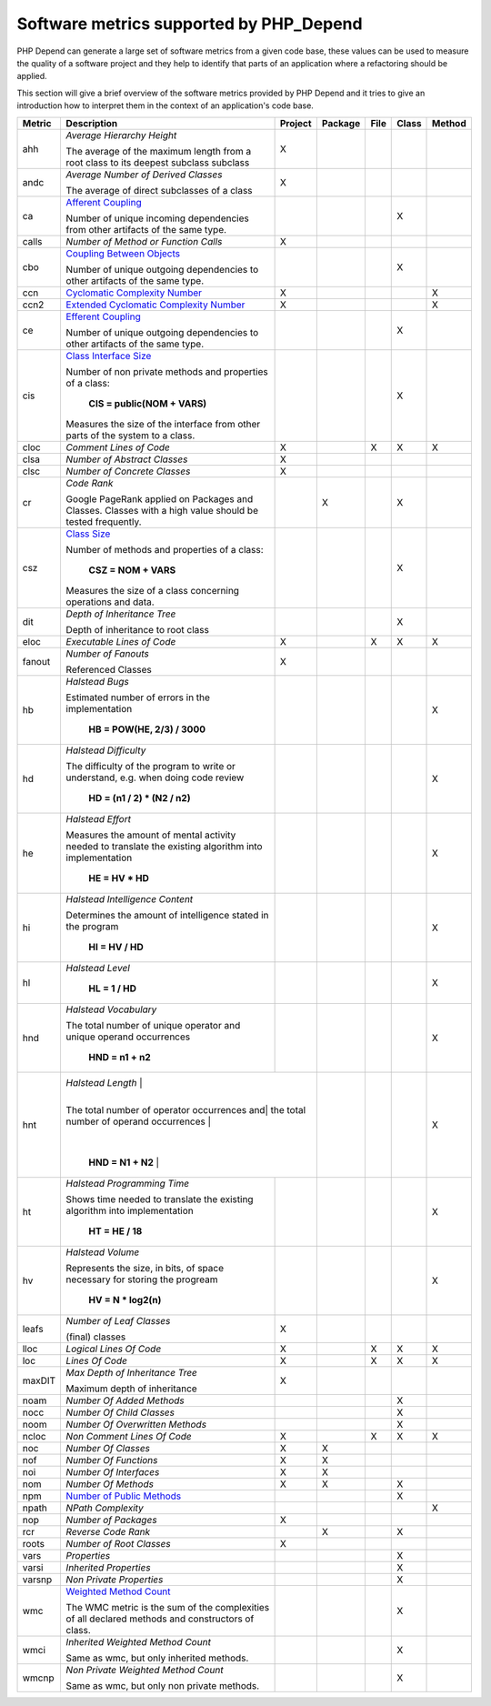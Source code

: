 ========================================
Software metrics supported by PHP_Depend
========================================

.. contents::
   :depth: 2

PHP Depend can generate a large set of software metrics from a given code base,
these values can be used to measure the quality of a software project and they
help to identify that parts of an application where a refactoring should be
applied.

This section will give a brief overview of the software metrics provided by PHP
Depend and it tries to give an introduction how to interpret them in the context
of an application's code base.


+--------+--------------------------------------------+---------+---------+------+-------+--------+
| Metric | Description                                | Project | Package | File | Class | Method |
+========+============================================+=========+=========+======+=======+========+
| ahh    | *Average Hierarchy Height*                 | X       |         |      |       |        |
|        |                                            |         |         |      |       |        |
|        | The average of the maximum length from a   |         |         |      |       |        |
|        | root class to its deepest subclass         |         |         |      |       |        |
|        | subclass                                   |         |         |      |       |        |
+--------+--------------------------------------------+---------+---------+------+-------+--------+
| andc   | *Average Number of Derived Classes*        | X       |         |      |       |        |
|        |                                            |         |         |      |       |        |
|        | The average of direct subclasses of a      |         |         |      |       |        |
|        | class                                      |         |         |      |       |        |
+--------+--------------------------------------------+---------+---------+------+-------+--------+
| ca     | `Afferent Coupling`__                      |         |         |      | X     |        |
|        |                                            |         |         |      |       |        |
|        | Number of unique incoming dependencies     |         |         |      |       |        |
|        | from other artifacts of the same type.     |         |         |      |       |        |
+--------+--------------------------------------------+---------+---------+------+-------+--------+
| calls  | *Number of Method or Function Calls*       | X       |         |      |       |        |
+--------+--------------------------------------------+---------+---------+------+-------+--------+
| cbo    | `Coupling Between Objects`__               |         |         |      | X     |        |
|        |                                            |         |         |      |       |        |
|        | Number of unique outgoing dependencies     |         |         |      |       |        |
|        | to other artifacts of the same type.       |         |         |      |       |        |
+--------+--------------------------------------------+---------+---------+------+-------+--------+
| ccn    | `Cyclomatic Complexity Number`__           | X       |         |      |       | X      |
|        |                                            |         |         |      |       |        |
+--------+--------------------------------------------+---------+---------+------+-------+--------+
| ccn2   | `Extended Cyclomatic Complexity Number`__  | X       |         |      |       | X      |
|        |                                            |         |         |      |       |        |
+--------+--------------------------------------------+---------+---------+------+-------+--------+
| ce     | `Efferent Coupling`__                      |         |         |      | X     |        |
|        |                                            |         |         |      |       |        |
|        | Number of unique outgoing dependencies     |         |         |      |       |        |
|        | to other artifacts of the same type.       |         |         |      |       |        |
+--------+--------------------------------------------+---------+---------+------+-------+--------+
| cis    | `Class Interface Size`__                   |         |         |      | X     |        |
|        |                                            |         |         |      |       |        |
|        | Number of non private methods and          |         |         |      |       |        |
|        | properties of a class:                     |         |         |      |       |        |
|        |                                            |         |         |      |       |        |
|        |   **CIS = public(NOM + VARS)**             |         |         |      |       |        |
|        |                                            |         |         |      |       |        |
|        | Measures the size of the interface from    |         |         |      |       |        |
|        | other parts of the system to a class.      |         |         |      |       |        |
+--------+--------------------------------------------+---------+---------+------+-------+--------+
| cloc   | *Comment Lines of Code*                    | X       |         | X    | X     | X      |
+--------+--------------------------------------------+---------+---------+------+-------+--------+
| clsa   | *Number of Abstract Classes*               | X       |         |      |       |        |
+--------+--------------------------------------------+---------+---------+------+-------+--------+
| clsc   | *Number of Concrete Classes*               | X       |         |      |       |        |
+--------+--------------------------------------------+---------+---------+------+-------+--------+
| cr     | *Code Rank*                                |         | X       |      | X     |        |
|        |                                            |         |         |      |       |        |
|        | Google PageRank applied on Packages        |         |         |      |       |        |
|        | and Classes. Classes with a high           |         |         |      |       |        |
|        | value should be tested frequently.         |         |         |      |       |        |
+--------+--------------------------------------------+---------+---------+------+-------+--------+
| csz    | `Class Size`__                             |         |         |      | X     |        |
|        |                                            |         |         |      |       |        |
|        | Number of methods and properties of a      |         |         |      |       |        |
|        | class:                                     |         |         |      |       |        |
|        |                                            |         |         |      |       |        |
|        |   **CSZ = NOM + VARS**                     |         |         |      |       |        |
|        |                                            |         |         |      |       |        |
|        | Measures the size of a class concerning    |         |         |      |       |        |
|        | operations and data.                       |         |         |      |       |        |
|        |                                            |         |         |      |       |        |
+--------+--------------------------------------------+---------+---------+------+-------+--------+
| dit    | *Depth of Inheritance Tree*                |         |         |      | X     |        |
|        |                                            |         |         |      |       |        |
|        | Depth of inheritance to root class         |         |         |      |       |        |
+--------+--------------------------------------------+---------+---------+------+-------+--------+
| eloc   | *Executable Lines of Code*                 | X       |         | X    | X     | X      |
+--------+--------------------------------------------+---------+---------+------+-------+--------+
| fanout | *Number of Fanouts*                        | X       |         |      |       |        |
|        |                                            |         |         |      |       |        |
|        | Referenced Classes                         |         |         |      |       |        |
+--------+--------------------------------------------+---------+---------+------+-------+--------+
| hb     | *Halstead Bugs*                            |         |         |      |       | X      |
|        |                                            |         |         |      |       |        |
|        | Estimated number of errors                 |         |         |      |       |        |
|        | in the implementation                      |         |         |      |       |        |
|        |                                            |         |         |      |       |        |
|        |   **HB = POW(HE, 2/3) / 3000**             |         |         |      |       |        |
+--------+--------------------------------------------+---------+---------+------+-------+--------+
| hd     | *Halstead Difficulty*                      |         |         |      |       | X      |
|        |                                            |         |         |      |       |        |
|        | The difficulty of the program to write or  |         |         |      |       |        |
|        | understand, e.g. when doing code review    |         |         |      |       |        |
|        |                                            |         |         |      |       |        |
|        |   **HD = (n1 / 2) * (N2 / n2)**            |         |         |      |       |        |
+--------+--------------------------------------------+---------+---------+------+-------+--------+
| he     | *Halstead Effort*                          |         |         |      |       | X      |
|        |                                            |         |         |      |       |        |
|        | Measures the amount of mental activity     |         |         |      |       |        |
|        | needed to translate the existing algorithm |         |         |      |       |        |
|        | into implementation                        |         |         |      |       |        |
|        |                                            |         |         |      |       |        |
|        |   **HE = HV * HD**                         |         |         |      |       |        |
+--------+--------------------------------------------+---------+---------+------+-------+--------+
| hi     | *Halstead Intelligence Content*            |         |         |      |       | X      |
|        |                                            |         |         |      |       |        |
|        | Determines the amount of intelligence      |         |         |      |       |        |
|        | stated in the program                      |         |         |      |       |        |
|        |                                            |         |         |      |       |        |
|        |   **HI = HV / HD**                         |         |         |      |       |        |
+--------+--------------------------------------------+---------+---------+------+-------+--------+
| hl     | *Halstead Level*                           |         |         |      |       | X      |
|        |                                            |         |         |      |       |        |
|        |   **HL = 1 / HD**                          |         |         |      |       |        |
+--------+--------------------------------------------+---------+---------+------+-------+--------+
| hnd    | *Halstead Vocabulary*                      |         |         |      |       | X      |
|        |                                            |         |         |      |       |        |
|        | The total number of unique operator and    |         |         |      |       |        |
|        | unique operand occurrences                 |         |         |      |       |        |
|        |                                            |         |         |      |       |        |
|        |   **HND = n1 + n2**                        |         |         |      |       |        |
+--------+--------------------------------------------+---------+---------+------+-------+--------+
| hnt    | *Halstead Length*                          |         |         |      |       | X      |
|        |                                            |         |         |      |       |        |
|        | The total number of operator occurrences and|        |         |      |       |        |
|        | the total number of operand occurrences    |         |         |      |       |        |
|        |                                            |         |         |      |       |        |
|        |   **HND = N1 + N2**                        |         |         |      |       |        |
+--------+--------------------------------------------+---------+---------+------+-------+--------+
| ht     | *Halstead Programming Time*                |         |         |      |       | X      |
|        |                                            |         |         |      |       |        |
|        | Shows time needed to translate             |         |         |      |       |        |
|        | the existing algorithm into implementation |         |         |      |       |        |
|        |                                            |         |         |      |       |        |
|        |   **HT = HE / 18**                         |         |         |      |       |        |
+--------+--------------------------------------------+---------+---------+------+-------+--------+
| hv     | *Halstead Volume*                          |         |         |      |       | X      |
|        |                                            |         |         |      |       |        |
|        | Represents the size, in bits, of space     |         |         |      |       |        |
|        | necessary for storing the progream         |         |         |      |       |        |
|        |                                            |         |         |      |       |        |
|        |   **HV = N * log2(n)**                     |         |         |      |       |        |
+--------+--------------------------------------------+---------+---------+------+-------+--------+
| leafs  | *Number of Leaf Classes*                   | X       |         |      |       |        |
|        |                                            |         |         |      |       |        |
|        | (final) classes                            |         |         |      |       |        |
+--------+--------------------------------------------+---------+---------+------+-------+--------+
| lloc   | *Logical Lines Of Code*                    | X       |         | X    | X     | X      |
+--------+--------------------------------------------+---------+---------+------+-------+--------+
| loc    | *Lines Of Code*                            | X       |         | X    | X     | X      |
+--------+--------------------------------------------+---------+---------+------+-------+--------+
| maxDIT | *Max Depth of Inheritance Tree*            | X       |         |      |       |        |
|        |                                            |         |         |      |       |        |
|        | Maximum depth of inheritance               |         |         |      |       |        |
+--------+--------------------------------------------+---------+---------+------+-------+--------+
| noam   | *Number Of Added Methods*                  |         |         |      | X     |        |
+--------+--------------------------------------------+---------+---------+------+-------+--------+
| nocc   | *Number Of Child Classes*                  |         |         |      | X     |        |
+--------+--------------------------------------------+---------+---------+------+-------+--------+
| noom   | *Number Of Overwritten Methods*            |         |         |      | X     |        |
+--------+--------------------------------------------+---------+---------+------+-------+--------+
| ncloc  | *Non Comment Lines Of Code*                | X       |         | X    | X     | X      |
+--------+--------------------------------------------+---------+---------+------+-------+--------+
| noc    | *Number Of Classes*                        | X       | X       |      |       |        |
+--------+--------------------------------------------+---------+---------+------+-------+--------+
| nof    | *Number Of Functions*                      | X       | X       |      |       |        |
+--------+--------------------------------------------+---------+---------+------+-------+--------+
| noi    | *Number Of Interfaces*                     | X       | X       |      |       |        |
+--------+--------------------------------------------+---------+---------+------+-------+--------+
| nom    | *Number Of Methods*                        | X       | X       |      | X     |        |
+--------+--------------------------------------------+---------+---------+------+-------+--------+
| npm    | `Number of Public Methods`__               |         |         |      | X     |        |
+--------+--------------------------------------------+---------+---------+------+-------+--------+
| npath  | *NPath Complexity*                         |         |         |      |       | X      |
+--------+--------------------------------------------+---------+---------+------+-------+--------+
| nop    | *Number of Packages*                       | X       |         |      |       |        |
+--------+--------------------------------------------+---------+---------+------+-------+--------+
| rcr    | *Reverse Code Rank*                        |         | X       |      | X     |        |
+--------+--------------------------------------------+---------+---------+------+-------+--------+
| roots  | *Number of Root Classes*                   | X       |         |      |       |        |
+--------+--------------------------------------------+---------+---------+------+-------+--------+
| vars   | *Properties*                               |         |         |      | X     |        |
+--------+--------------------------------------------+---------+---------+------+-------+--------+
| varsi  | *Inherited Properties*                     |         |         |      | X     |        |
+--------+--------------------------------------------+---------+---------+------+-------+--------+
| varsnp | *Non Private Properties*                   |         |         |      | X     |        |
+--------+--------------------------------------------+---------+---------+------+-------+--------+
| wmc    | `Weighted Method Count`__                  |         |         |      | X     |        |
|        |                                            |         |         |      |       |        |
|        | The WMC metric is the sum of the           |         |         |      |       |        |
|        | complexities of all declared methods and   |         |         |      |       |        | 
|        | constructors of class.                     |         |         |      |       |        |
+--------+--------------------------------------------+---------+---------+------+-------+--------+
| wmci   | *Inherited Weighted Method Count*          |         |         |      | X     |        |
|        |                                            |         |         |      |       |        |
|        | Same as wmc, but only inherited methods.   |         |         |      |       |        |
+--------+--------------------------------------------+---------+---------+------+-------+--------+
| wmcnp  | *Non Private Weighted Method Count*        |         |         |      | X     |        |
|        |                                            |         |         |      |       |        |
|        | Same as wmc, but only non private methods. |         |         |      |       |        |
+--------+--------------------------------------------+---------+---------+------+-------+--------+

__ /documentation/software-metrics/afferent-coupling.html
__ /documentation/software-metrics/coupling-between-objects.html
__ /documentation/software-metrics/cyclomatic-complexity.html
__ /documentation/software-metrics/cyclomatic-complexity.html
__ /documentation/software-metrics/efferent-coupling.html
__ /documentation/software-metrics/class-interface-size.html
__ /documentation/software-metrics/class-size.html
__ /documentation/software-metrics/number-of-public-methods.html
__ /documentation/software-metrics/weighted-method-count.html
